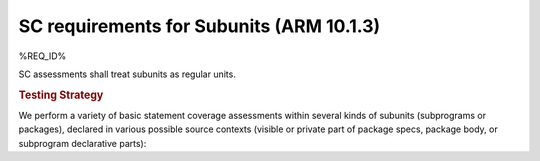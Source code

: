 SC requirements for Subunits (ARM 10.1.3)
=========================================


%REQ_ID%



SC assessments shall treat subunits as  regular units.


.. rubric:: Testing Strategy



We perform a variety of basic statement coverage assessments within several
kinds of subunits (subprograms or packages), declared in various possible
source contexts (visible or private part of package specs, package body,
or subprogram declarative parts):


.. qmlink:: TCIndexImporter

   *



